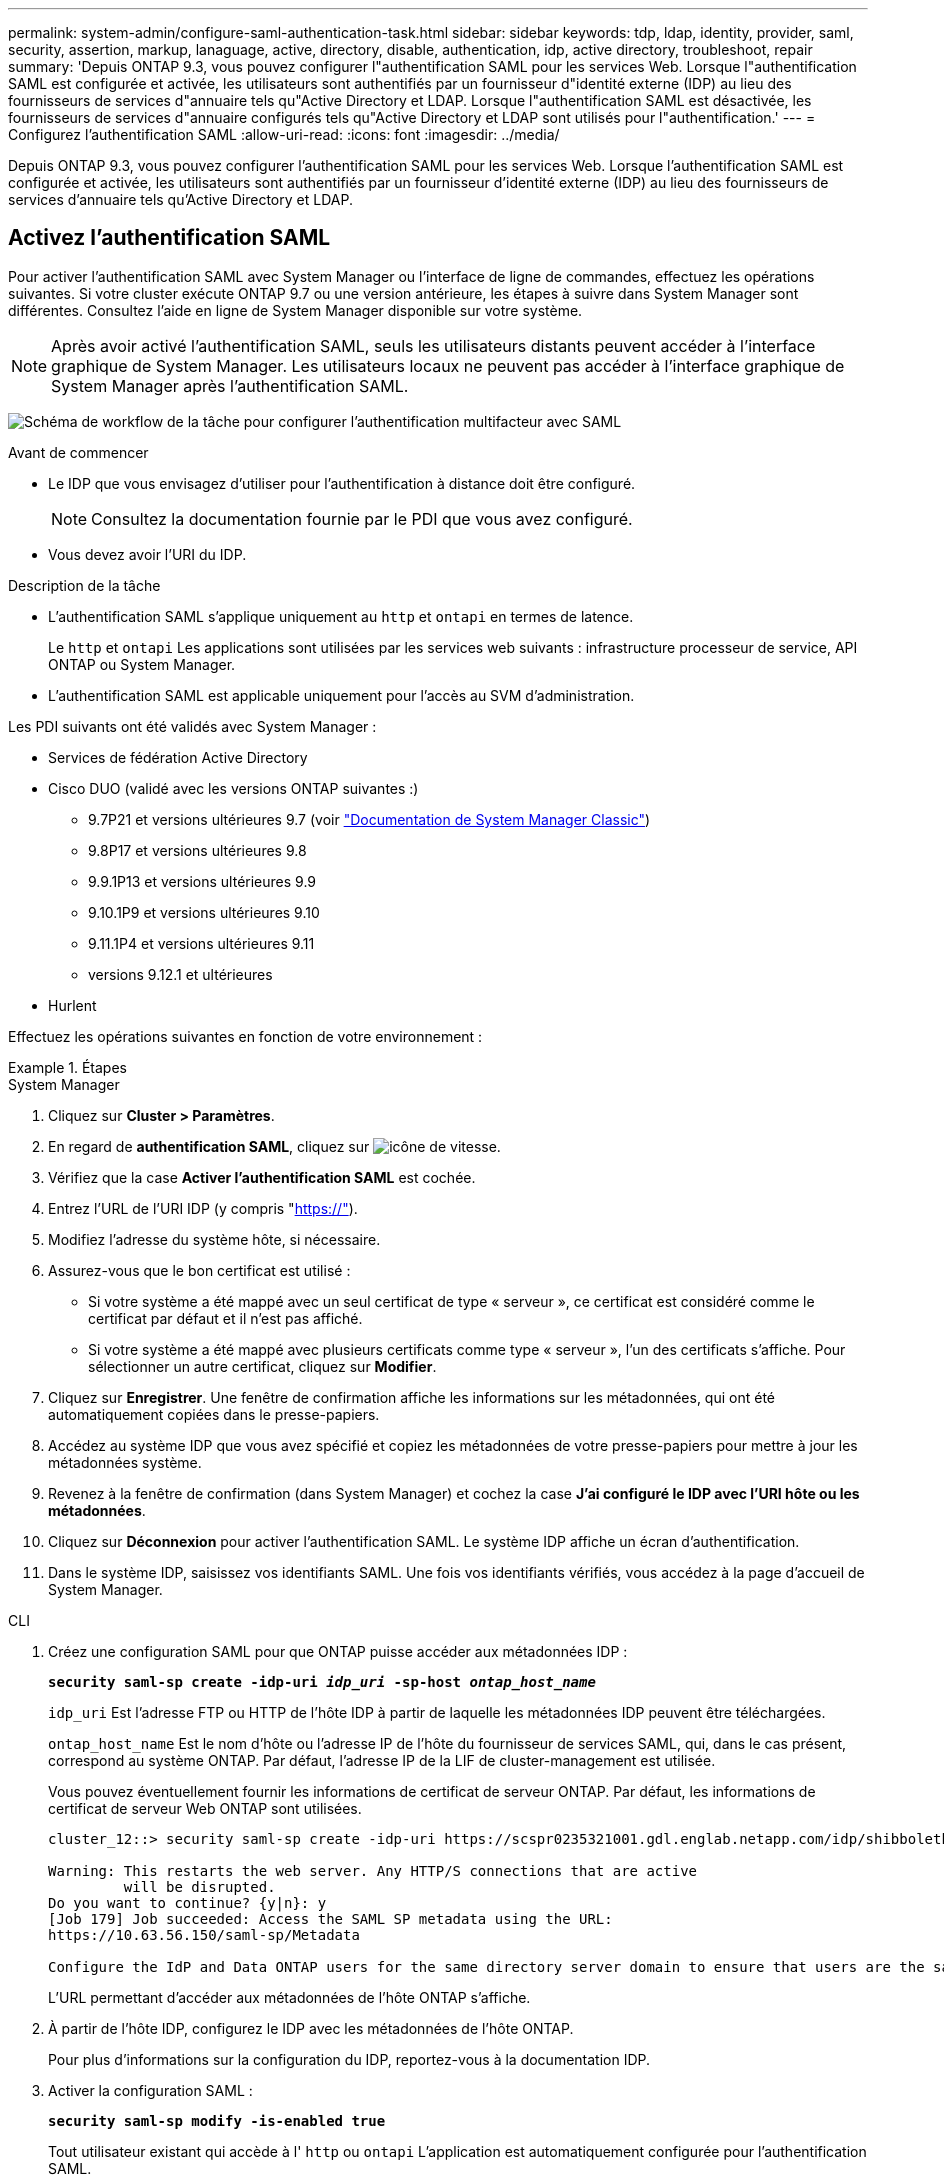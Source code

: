 ---
permalink: system-admin/configure-saml-authentication-task.html 
sidebar: sidebar 
keywords: tdp, ldap, identity, provider, saml, security, assertion, markup, lanaguage, active, directory, disable, authentication, idp, active directory, troubleshoot, repair 
summary: 'Depuis ONTAP 9.3, vous pouvez configurer l"authentification SAML pour les services Web. Lorsque l"authentification SAML est configurée et activée, les utilisateurs sont authentifiés par un fournisseur d"identité externe (IDP) au lieu des fournisseurs de services d"annuaire tels qu"Active Directory et LDAP. Lorsque l"authentification SAML est désactivée, les fournisseurs de services d"annuaire configurés tels qu"Active Directory et LDAP sont utilisés pour l"authentification.' 
---
= Configurez l'authentification SAML
:allow-uri-read: 
:icons: font
:imagesdir: ../media/


[role="lead"]
Depuis ONTAP 9.3, vous pouvez configurer l'authentification SAML pour les services Web. Lorsque l'authentification SAML est configurée et activée, les utilisateurs sont authentifiés par un fournisseur d'identité externe (IDP) au lieu des fournisseurs de services d'annuaire tels qu'Active Directory et LDAP.



== Activez l'authentification SAML

Pour activer l'authentification SAML avec System Manager ou l'interface de ligne de commandes, effectuez les opérations suivantes. Si votre cluster exécute ONTAP 9.7 ou une version antérieure, les étapes à suivre dans System Manager sont différentes. Consultez l'aide en ligne de System Manager disponible sur votre système.


NOTE: Après avoir activé l'authentification SAML, seuls les utilisateurs distants peuvent accéder à l'interface graphique de System Manager. Les utilisateurs locaux ne peuvent pas accéder à l'interface graphique de System Manager après l'authentification SAML.

image:workflow_security_mfa_setup.gif["Schéma de workflow de la tâche pour configurer l'authentification multifacteur avec SAML"]

.Avant de commencer
* Le IDP que vous envisagez d'utiliser pour l'authentification à distance doit être configuré.
+
[NOTE]
====
Consultez la documentation fournie par le PDI que vous avez configuré.

====
* Vous devez avoir l'URI du IDP.


.Description de la tâche
* L'authentification SAML s'applique uniquement au `http` et `ontapi` en termes de latence.
+
Le `http` et `ontapi` Les applications sont utilisées par les services web suivants : infrastructure processeur de service, API ONTAP ou System Manager.

* L'authentification SAML est applicable uniquement pour l'accès au SVM d'administration.


Les PDI suivants ont été validés avec System Manager :

* Services de fédération Active Directory
* Cisco DUO (validé avec les versions ONTAP suivantes :)
+
** 9.7P21 et versions ultérieures 9.7 (voir https://docs.netapp.com/us-en/ontap-sm-classic/online-help-96-97/task_setting_up_saml_authentication.html["Documentation de System Manager Classic"^])
** 9.8P17 et versions ultérieures 9.8
** 9.9.1P13 et versions ultérieures 9.9
** 9.10.1P9 et versions ultérieures 9.10
** 9.11.1P4 et versions ultérieures 9.11
** versions 9.12.1 et ultérieures


* Hurlent


Effectuez les opérations suivantes en fonction de votre environnement :

.Étapes
[role="tabbed-block"]
====
.System Manager
--
. Cliquez sur *Cluster > Paramètres*.
. En regard de *authentification SAML*, cliquez sur image:icon_gear.gif["icône de vitesse"].
. Vérifiez que la case *Activer l'authentification SAML* est cochée.
. Entrez l'URL de l'URI IDP (y compris "https://"[]).
. Modifiez l'adresse du système hôte, si nécessaire.
. Assurez-vous que le bon certificat est utilisé :
+
** Si votre système a été mappé avec un seul certificat de type « serveur », ce certificat est considéré comme le certificat par défaut et il n'est pas affiché.
** Si votre système a été mappé avec plusieurs certificats comme type « serveur », l'un des certificats s'affiche.  Pour sélectionner un autre certificat, cliquez sur *Modifier*.


. Cliquez sur *Enregistrer*. Une fenêtre de confirmation affiche les informations sur les métadonnées, qui ont été automatiquement copiées dans le presse-papiers.
. Accédez au système IDP que vous avez spécifié et copiez les métadonnées de votre presse-papiers pour mettre à jour les métadonnées système.
. Revenez à la fenêtre de confirmation (dans System Manager) et cochez la case *J'ai configuré le IDP avec l'URI hôte ou les métadonnées*.
. Cliquez sur *Déconnexion* pour activer l'authentification SAML.  Le système IDP affiche un écran d'authentification.
. Dans le système IDP, saisissez vos identifiants SAML. Une fois vos identifiants vérifiés, vous accédez à la page d'accueil de System Manager.


--
.CLI
--
. Créez une configuration SAML pour que ONTAP puisse accéder aux métadonnées IDP :
+
`*security saml-sp create -idp-uri _idp_uri_ -sp-host _ontap_host_name_*`

+
`idp_uri` Est l'adresse FTP ou HTTP de l'hôte IDP à partir de laquelle les métadonnées IDP peuvent être téléchargées.

+
`ontap_host_name` Est le nom d'hôte ou l'adresse IP de l'hôte du fournisseur de services SAML, qui, dans le cas présent, correspond au système ONTAP. Par défaut, l'adresse IP de la LIF de cluster-management est utilisée.

+
Vous pouvez éventuellement fournir les informations de certificat de serveur ONTAP. Par défaut, les informations de certificat de serveur Web ONTAP sont utilisées.

+
[listing]
----
cluster_12::> security saml-sp create -idp-uri https://scspr0235321001.gdl.englab.netapp.com/idp/shibboleth -verify-metadata-server false

Warning: This restarts the web server. Any HTTP/S connections that are active
         will be disrupted.
Do you want to continue? {y|n}: y
[Job 179] Job succeeded: Access the SAML SP metadata using the URL:
https://10.63.56.150/saml-sp/Metadata

Configure the IdP and Data ONTAP users for the same directory server domain to ensure that users are the same for different authentication methods. See the "security login show" command for the Data ONTAP user configuration.
----
+
L'URL permettant d'accéder aux métadonnées de l'hôte ONTAP s'affiche.

. À partir de l'hôte IDP, configurez le IDP avec les métadonnées de l'hôte ONTAP.
+
Pour plus d'informations sur la configuration du IDP, reportez-vous à la documentation IDP.

. Activer la configuration SAML :
+
`*security saml-sp modify -is-enabled true*`

+
Tout utilisateur existant qui accède à l' `http` ou `ontapi` L'application est automatiquement configurée pour l'authentification SAML.

. Si vous souhaitez créer des utilisateurs pour le `http` ou `ontapi` Application après la configuration de SAML, spécifiez SAML comme méthode d'authentification pour les nouveaux utilisateurs.
+
.. Créez une méthode de connexion pour les nouveaux utilisateurs avec l'authentification SAML :
+
`*security login create -user-or-group-name _user_name_ -application [http | ontapi] -authentication-method saml -vserver _svm_name_*`
+
[listing]
----
cluster_12::> security login create -user-or-group-name admin1 -application http -authentication-method saml -vserver  cluster_12
----
.. Vérifiez que l'entrée utilisateur est créée :
+
`*security login show*`

+
[listing]
----
cluster_12::> security login show

Vserver: cluster_12
                                                                 Second
User/Group                 Authentication                 Acct   Authentication
Name           Application Method        Role Name        Locked Method
-------------- ----------- ------------- ---------------- ------ --------------
admin          console     password      admin            no     none
admin          http        password      admin            no     none
admin          http        saml          admin            -      none
admin          ontapi      password      admin            no     none
admin          ontapi      saml          admin            -      none
admin          service-processor
                           password      admin            no     none
admin          ssh         password      admin            no     none
admin1         http        password      backup           no     none
**admin1       http        saml          backup           -      none**
----




--
====


== Désactivez l'authentification SAML

Vous pouvez désactiver l'authentification SAML lorsque vous souhaitez arrêter l'authentification des utilisateurs Web à l'aide d'un fournisseur d'identité externe (IDP). Lorsque l'authentification SAML est désactivée, les fournisseurs de services d'annuaire configurés tels qu'Active Directory et LDAP sont utilisés pour l'authentification.

Effectuez les opérations suivantes en fonction de votre environnement :

.Étapes
[role="tabbed-block"]
====
.System Manager
--
. Cliquez sur *Cluster > Paramètres*.
. Sous *authentification SAML*, cliquez sur le bouton bascule *activé*.
. _Facultatif_ : vous pouvez également cliquer sur  image:icon_gear.gif["icône de vitesse"] En regard de *SAML Authentication*, puis décochez la case *Activer l'authentification SAML*.


--
.CLI
--
. Désactiver l'authentification SAML :
+
`*security saml-sp modify -is-enabled false*`

. Si vous ne souhaitez plus utiliser l'authentification SAML ou si vous souhaitez modifier l'IDP, supprimez la configuration SAML :
+
`*security saml-sp delete*`



--
====


== Résolution des problèmes liés à la configuration SAML

Si la configuration de l'authentification SAML échoue, vous pouvez réparer manuellement chaque nœud sur lequel la configuration SAML a échoué et effectuer une restauration suite à la défaillance. Au cours du processus de réparation, le serveur Web est redémarré et toutes les connexions HTTP ou HTTPS actives sont interrompues.

.Description de la tâche
Lorsque vous configurez l'authentification SAML, ONTAP applique la configuration SAML par nœud. Lorsque vous activez l'authentification SAML, ONTAP tente automatiquement de réparer chaque nœud en cas de problèmes de configuration. Si la configuration SAML est problématique sur n'importe quel nœud, vous pouvez désactiver l'authentification SAML, puis réactiver l'authentification SAML. Lorsque la configuration SAML ne s'applique pas à un ou plusieurs nœuds, même après la réactivation de l'authentification SAML, cela peut se présenter. Vous pouvez identifier le nœud sur lequel la configuration SAML a échoué, puis réparer manuellement ce nœud.

.Étapes
. Connectez-vous au niveau de privilège avancé :
+
`*set -privilege advanced*`

. Identifiez le nœud sur lequel la configuration SAML a échoué :
+
`*security saml-sp status show -instance*`

+
[listing]
----
cluster_12::*> security saml-sp status show -instance

                         Node: node1
                Update Status: config-success
               Database Epoch: 9
   Database Transaction Count: 997
                   Error Text:
SAML Service Provider Enabled: false
        ID of SAML Config Job: 179

                         Node: node2
                Update Status: config-failed
               Database Epoch: 9
   Database Transaction Count: 997
                   Error Text: SAML job failed, Reason: Internal error. Failed to receive the SAML IDP Metadata file.
SAML Service Provider Enabled: false
        ID of SAML Config Job: 180
2 entries were displayed.
----
. Corrigez la configuration SAML sur le nœud défaillant :
+
`*security saml-sp repair -node _node_name_*`

+
[listing]
----
cluster_12::*> security saml-sp repair -node node2

Warning: This restarts the web server. Any HTTP/S connections that are active
         will be disrupted.
Do you want to continue? {y|n}: y
[Job 181] Job is running.
[Job 181] Job success.
----
+
Le serveur Web est redémarré et toutes les connexions HTTP ou HTTPS actives sont interrompues.

. Vérifiez que le langage SAML est configuré sur tous les nœuds :
+
`*security saml-sp status show -instance*`

+
[listing]
----
cluster_12::*> security saml-sp status show -instance

                         Node: node1
                Update Status: config-success
               Database Epoch: 9
   Database Transaction Count: 997
                   Error Text:
SAML Service Provider Enabled: false
        ID of SAML Config Job: 179

                         Node: node2
                Update Status: **config-success**
               Database Epoch: 9
   Database Transaction Count: 997
                   Error Text:
SAML Service Provider Enabled: false
        ID of SAML Config Job: 180
2 entries were displayed.
----


.Informations associées
http://docs.netapp.com/ontap-9/topic/com.netapp.doc.dot-cm-cmpr/GUID-5CB10C70-AC11-41C0-8C16-B4D0DF916E9B.html["Commandes de ONTAP 9"^]
